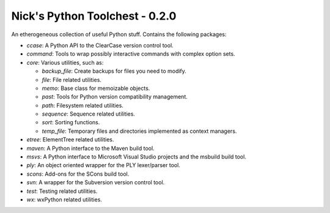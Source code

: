 Nick's Python Toolchest - 0.2.0
===============================

An etherogeneous collection of useful Python stuff. Contains the following packages:

* *ccase*:   A Python API to the ClearCase version control tool.
* *command*: Tools to wrap possibly interactive commands with complex option sets.
* *core*:    Various utilities, such as:

  * *backup_file*: Create backups for files you need to modify.
  * *file*:        File related utilities.
  * *memo*:        Base class for memoizable objects.
  * *past*:        Tools for Python version compatibility management.
  * *path*:        Filesystem related utilities.
  * *sequence*:    Sequence related utilities.
  * *sort*:        Sorting functions.
  * *temp_file*:   Temporary files and directories implemented as context managers.
  
* *etree*:   ElementTree related utilities.
* *maven*:   A Python interface to the Maven build tool.
* *msvs*:    A Python interface to Microsoft Visual Studio projects and the msbuild build tool.
* *ply*:     An object oriented wrapper for the PLY lexer/parser tool.
* *scons*:   Add-ons for the SCons build tool.
* *svn*:     A wrapper for the Subversion version control tool.
* *test*:    Testing related utilities.
* *wx*:      wxPython related utilities.
